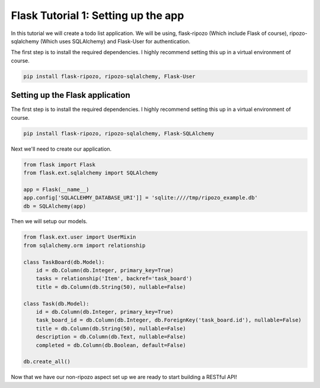 Flask Tutorial 1: Setting up the app
====================================

In this tutorial we will create a todo list
application.  We will be using,
flask-ripozo (Which include Flask of course), ripozo-sqlalchemy
(Which uses SQLAlchemy) and Flask-User for authentication.

The first step is to install the required dependencies.  I
highly recommend setting this up in a virtual environment of
course.

.. code-block:: bash

    pip install flask-ripozo, ripozo-sqlalchemy, Flask-User

Setting up the Flask application
--------------------------------

The first step is to install the required dependencies.  I
highly recommend setting this up in a virtual environment of
course.

.. code-block:: bash

    pip install flask-ripozo, ripozo-sqlalchemy, Flask-SQLAlchemy

Next we'll need to create our application.

.. code-block:: python

    from flask import Flask
    from flask.ext.sqlalchemy import SQLAlchemy

    app = Flask(__name__)
    app.config['SQLACLEHMY_DATABASE_URI']] = 'sqlite:////tmp/ripozo_example.db'
    db = SQLAlchemy(app)

Then we will setup our models.

.. code-block:: python

    from flask.ext.user import UserMixin
    from sqlalchemy.orm import relationship

    class TaskBoard(db.Model):
        id = db.Column(db.Integer, primary_key=True)
        tasks = relationship('Item', backref='task_board')
        title = db.Column(db.String(50), nullable=False)

    class Task(db.Model):
        id = db.Column(db.Integer, primary_key=True)
        task_board_id = db.Column(db.Integer, db.ForeignKey('task_board.id'), nullable=False)
        title = db.Column(db.String(50), nullable=False)
        description = db.Column(db.Text, nullable=False)
        completed = db.Column(db.Boolean, default=False)

    db.create_all()

Now that we have our non-ripozo aspect set up we
are ready to start building a RESTful API!
